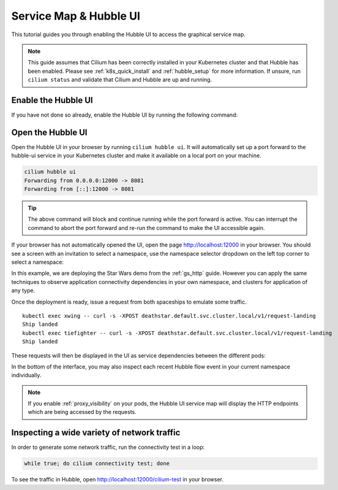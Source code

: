 .. only:: not (epub or latex or html)

    WARNING: You are looking at unreleased Cilium documentation.
    Please use the official rendered version released here:
    https://docs.cilium.io

.. _hubble_gsg:
.. _hubble_ui:

***********************
Service Map & Hubble UI
***********************

This tutorial guides you through enabling the Hubble UI to access the graphical
service map.

.. image:: images/hubble_sw_service_map.png

.. note::

   This guide assumes that Cilium has been correctly installed in your
   Kubernetes cluster and that Hubble has been enabled. Please see
   :ref:`k8s_quick_install` and :ref:`hubble_setup` for more information. If
   unsure, run ``cilium status`` and validate that Cilium and Hubble are up and
   running.

Enable the Hubble UI
====================

If you have not done so already, enable the Hubble UI by running the following command:

.. tabs::

    .. group-tab:: Cilium CLI 

        .. code-block:: shell-session

            cilium hubble enable --ui
            🔑 Found existing CA in secret cilium-ca
            ✨ Patching ConfigMap cilium-config to enable Hubble...
            ♻️  Restarted Cilium pods
            ✅ Relay is already deployed
            ✅ Hubble UI is already deployed

    .. group-tab:: Helm

        .. parsed-literal::

           helm upgrade cilium |CHART_RELEASE| \\
              --namespace $CILIUM_NAMESPACE \\
              --reuse-values \\
              --set hubble.relay.enabled=true \\
              --set hubble.ui.enabled=true


Open the Hubble UI
==================

Open the Hubble UI in your browser by running ``cilium hubble ui``. It will
automatically set up a port forward to the hubble-ui service in your Kubernetes
cluster and make it available on a local port on your machine.

.. code-block:: shell-session

    cilium hubble ui
    Forwarding from 0.0.0.0:12000 -> 8081
    Forwarding from [::]:12000 -> 8081

.. tip::

   The above command will block and continue running while the port forward is
   active. You can interrupt the command to abort the port forward and re-run
   the command to make the UI accessible again.

If your browser has not automatically opened the UI, open the page
http://localhost:12000 in your browser. You should see a screen with an
invitation to select a namespace, use the namespace selector dropdown on the
left top corner to select a namespace:

.. image:: images/hubble_service_map_namespace_selector.png

In this example, we are deploying the Star Wars demo from the :ref:`gs_http`
guide. However you can apply the same techniques to observe application
connectivity dependencies in your own namespace, and clusters for
application of any type.

Once the deployment is ready, issue a request from both spaceships to emulate
some traffic.

.. parsed-literal::

    kubectl exec xwing -- curl -s -XPOST deathstar.default.svc.cluster.local/v1/request-landing
    Ship landed
    kubectl exec tiefighter -- curl -s -XPOST deathstar.default.svc.cluster.local/v1/request-landing
    Ship landed

These requests will then be displayed in the UI as service dependencies between
the different pods:

.. image:: images/hubble_sw_service_map.png

In the bottom of the interface, you may also inspect each recent Hubble flow
event in your current namespace individually.

.. note::
    If you enable :ref:`proxy_visibility` on your pods, the Hubble UI service
    map will display the HTTP endpoints which are being accessed by the requests.

Inspecting a wide variety of network traffic
============================================

In order to generate some network traffic, run the connectivity test in a loop:

.. code-block:: shell-session

   while true; do cilium connectivity test; done 

To see the traffic in Hubble, open http://localhost:12000/cilium-test in your
browser.
